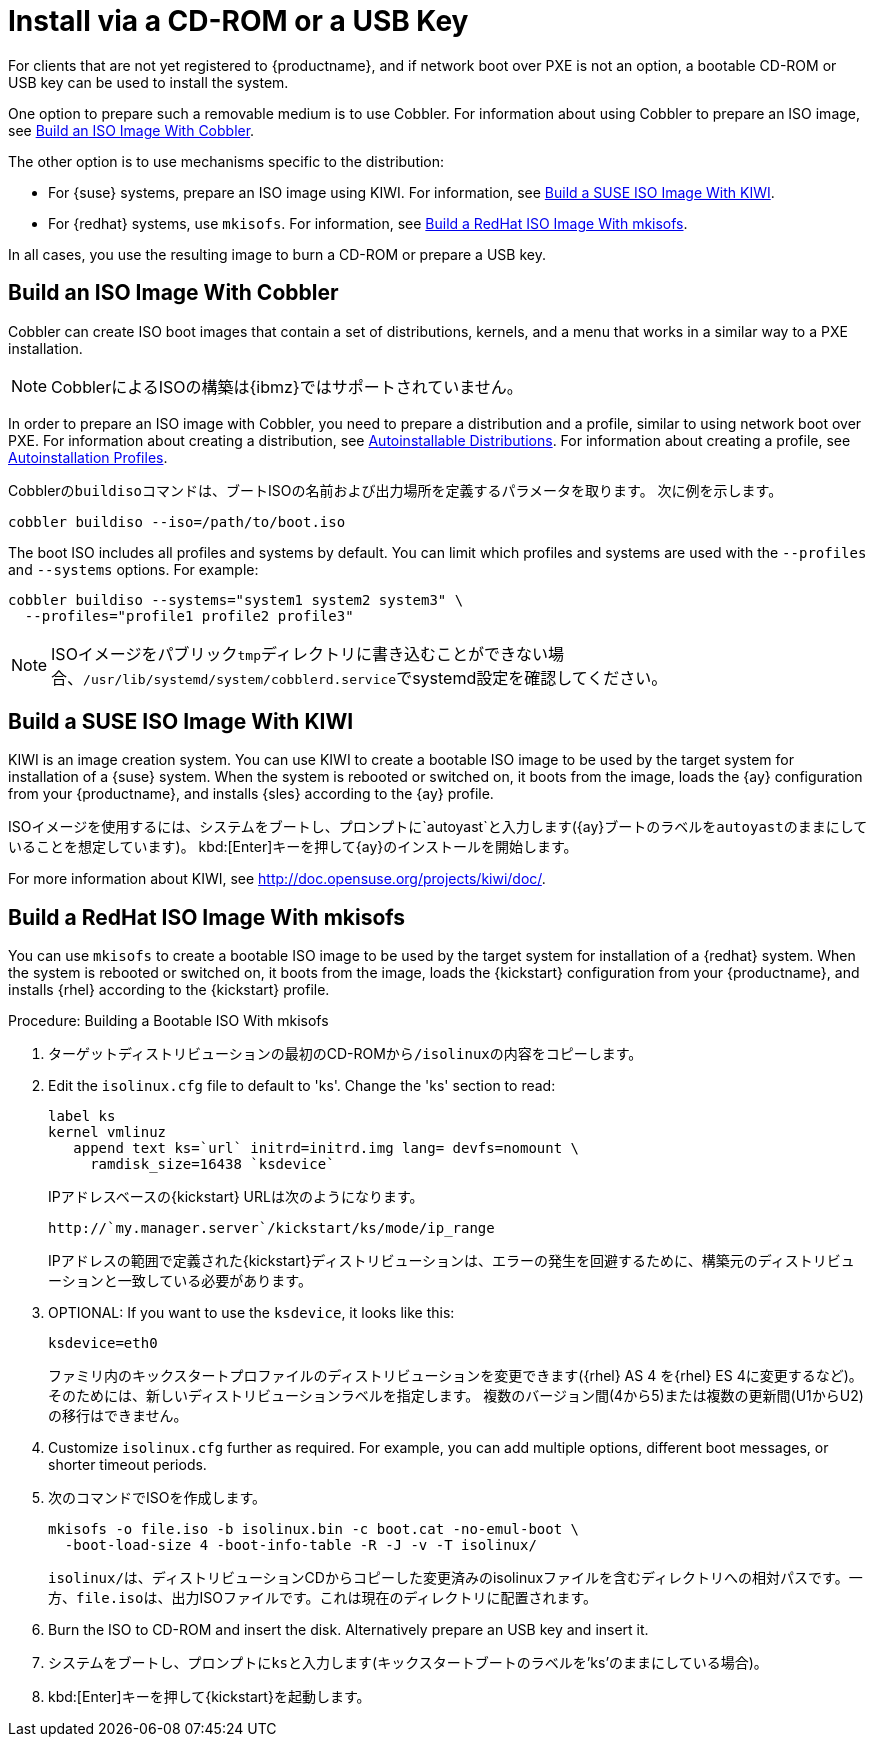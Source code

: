 [[autoinst-cdrom]]
= Install via a CD-ROM or a USB Key

For clients that are not yet registered to {productname}, and if network boot over PXE is not an option, a bootable CD-ROM or USB key can be used to install the system.

One option to prepare such a removable medium is to use Cobbler. For information about using Cobbler to prepare an ISO image, see xref:client-configuration:autoinst-cdrom.adoc#build-iso-with-cobbler[Build an ISO Image With Cobbler].

The other option is to use mechanisms specific to the distribution:

* For {suse} systems, prepare an ISO image using KIWI. For information, see xref:client-configuration:autoinst-cdrom.adoc#build-iso-with-kiwi[Build a SUSE ISO Image With KIWI].
* For {redhat} systems, use ``mkisofs``. For information, see xref:client-configuration:autoinst-cdrom.adoc#build-iso-with-mkisofs[Build a RedHat ISO Image With mkisofs].

In all cases, you use the resulting image to burn a CD-ROM or prepare a USB key.


[[build-iso-with-cobbler]]
== Build an ISO Image With Cobbler

Cobbler can create ISO boot images that contain a set of distributions, kernels, and a menu that works in a similar way to a PXE installation.

[NOTE]
====
CobblerによるISOの構築は{ibmz}ではサポートされていません。
====

In order to prepare an ISO image with Cobbler, you need to prepare a distribution and a profile, similar to using network boot over PXE. For information about creating a distribution, see xref:client-configuration:autoinst-distributions.adoc[Autoinstallable Distributions]. For information about creating a profile, see xref:client-configuration:autoinst-profiles.adoc[Autoinstallation Profiles].

Cobblerの[command]``buildiso``コマンドは、ブートISOの名前および出力場所を定義するパラメータを取ります。 次に例を示します。

----
cobbler buildiso --iso=/path/to/boot.iso
----

The boot ISO includes all profiles and systems by default. You can limit which profiles and systems are used with the [option]``--profiles`` and [option]``--systems`` options. For example:

----
cobbler buildiso --systems="system1 system2 system3" \
  --profiles="profile1 profile2 profile3"
----

[NOTE]
====
ISOイメージをパブリック[path]``tmp``ディレクトリに書き込むことができない場合、[path]``/usr/lib/systemd/system/cobblerd.service``でsystemd設定を確認してください。
====


[[build-iso-with-kiwi]]
== Build a SUSE ISO Image With KIWI

KIWI is an image creation system. You can use KIWI to create a bootable ISO image to be used by the target system for installation of a {suse} system. When the system is rebooted or switched on, it boots from the image, loads the {ay} configuration from your {productname}, and installs {sles} according to the {ay} profile.

ISOイメージを使用するには、システムをブートし、プロンプトに`autoyast`と入力します({ay}ブートのラベルを``autoyast``のままにしていることを想定しています)。 kbd:[Enter]キーを押して{ay}のインストールを開始します。


For more information about KIWI, see http://doc.opensuse.org/projects/kiwi/doc/.


[[build-iso-with-mkisofs]]
== Build a RedHat ISO Image With mkisofs

You can use [command]``mkisofs`` to create a bootable ISO image to be used by the target system for installation of a {redhat} system. When the system is rebooted or switched on, it boots from the image, loads the {kickstart} configuration from your {productname}, and installs {rhel} according to the {kickstart} profile.



.Procedure: Building a Bootable ISO With mkisofs
. ターゲットディストリビューションの最初のCD-ROMから[path]``/isolinux``の内容をコピーします。
. Edit the [path]``isolinux.cfg`` file to default to 'ks'. Change the 'ks' section to read:
+
----
label ks
kernel vmlinuz
   append text ks=`url` initrd=initrd.img lang= devfs=nomount \
     ramdisk_size=16438 `ksdevice`
----
+
IPアドレスベースの{kickstart} URLは次のようになります。
+
----
http://`my.manager.server`/kickstart/ks/mode/ip_range
----
+
IPアドレスの範囲で定義された{kickstart}ディストリビューションは、エラーの発生を回避するために、構築元のディストリビューションと一致している必要があります。
. OPTIONAL: If you want to use the [replaceable]``ksdevice``, it looks like this:
+
----
ksdevice=eth0
----
+
ファミリ内のキックスタートプロファイルのディストリビューションを変更できます({rhel} AS 4 を{rhel} ES 4に変更するなど)。そのためには、新しいディストリビューションラベルを指定します。 複数のバージョン間(4から5)または複数の更新間(U1からU2)の移行はできません。
. Customize [path]``isolinux.cfg`` further as required. For example, you can add multiple options, different boot messages, or shorter timeout periods.
. 次のコマンドでISOを作成します。
+
----
mkisofs -o file.iso -b isolinux.bin -c boot.cat -no-emul-boot \
  -boot-load-size 4 -boot-info-table -R -J -v -T isolinux/
----
+
[path]``isolinux/``は、ディストリビューションCDからコピーした変更済みのisolinuxファイルを含むディレクトリへの相対パスです。一方、[path]``file.iso``は、出力ISOファイルです。これは現在のディレクトリに配置されます。
. Burn the ISO to CD-ROM and insert the disk. Alternatively prepare an USB key and insert it.
. システムをブートし、プロンプトに[command]``ks``と入力します(キックスタートブートのラベルを'ks'のままにしている場合)。
. kbd:[Enter]キーを押して{kickstart}を起動します。
